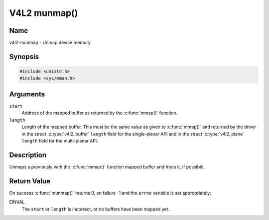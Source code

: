 .. SPDX-License-Identifier: GFDL-1.1-no-invariants-or-later
.. c:namespace:: V4L

.. _func-munmap:

*************
V4L2 munmap()
*************

Name
====

v4l2-munmap - Unmap device memory

Synopsis
========

.. code-block:: c

    #include <unistd.h>
    #include <sys/mman.h>

.. c:function:: int munmap( void *start, size_t length )

Arguments
=========

``start``
    Address of the mapped buffer as returned by the
    :c:func:`mmap()` function.

``length``
    Length of the mapped buffer. This must be the same value as given to
    :c:func:`mmap()` and returned by the driver in the struct
    :c:type:`v4l2_buffer` ``length`` field for the
    single-planar API and in the struct
    :c:type:`v4l2_plane` ``length`` field for the
    multi-planar API.

Description
===========

Unmaps a previously with the :c:func:`mmap()` function mapped
buffer and frees it, if possible.

Return Value
============

On success :c:func:`munmap()` returns 0, on failure -1 and the
``errno`` variable is set appropriately:

EINVAL
    The ``start`` or ``length`` is incorrect, or no buffers have been
    mapped yet.
